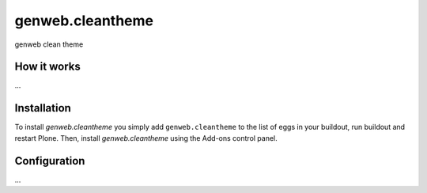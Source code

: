 ====================
genweb.cleantheme
====================

genweb clean theme

How it works
============

...


Installation
============

To install `genweb.cleantheme` you simply add ``genweb.cleantheme``
to the list of eggs in your buildout, run buildout and restart Plone.
Then, install `genweb.cleantheme` using the Add-ons control panel.


Configuration
=============

...

